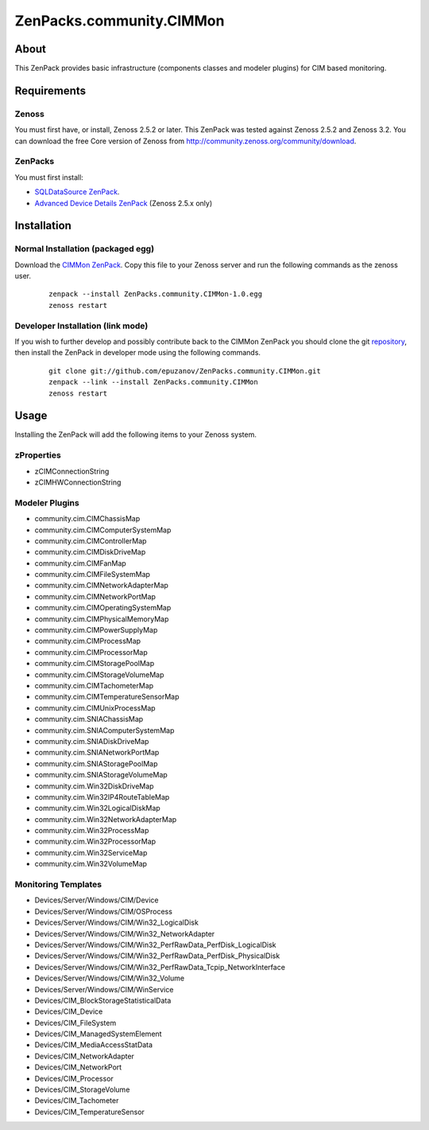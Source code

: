 ================================
ZenPacks.community.CIMMon
================================

About
=====

This ZenPack provides basic infrastructure (components classes and modeler
plugins) for CIM based monitoring.

Requirements
============

Zenoss
------

You must first have, or install, Zenoss 2.5.2 or later. This ZenPack was tested
against Zenoss 2.5.2 and Zenoss 3.2. You can download the free Core version of
Zenoss from http://community.zenoss.org/community/download.

ZenPacks
--------

You must first install:

- `SQLDataSource ZenPack <http://community.zenoss.org/docs/DOC-5913>`_.
- `Advanced Device Details ZenPack <http://community.zenoss.org/docs/DOC-3452>`_ 
  (Zenoss 2.5.x only)


Installation
============

Normal Installation (packaged egg)
----------------------------------

Download the `CIMMon ZenPack <http://community.zenoss.org/docs/DOC-0000>`_.
Copy this file to your Zenoss server and run the following commands as the zenoss
user.

    ::

        zenpack --install ZenPacks.community.CIMMon-1.0.egg
        zenoss restart

Developer Installation (link mode)
----------------------------------

If you wish to further develop and possibly contribute back to the CIMMon
ZenPack you should clone the git `repository <https://github.com/epuzanov/ZenPacks.community.CIMMon>`_,
then install the ZenPack in developer mode using the following commands.

    ::

        git clone git://github.com/epuzanov/ZenPacks.community.CIMMon.git
        zenpack --link --install ZenPacks.community.CIMMon
        zenoss restart


Usage
=====

Installing the ZenPack will add the following items to your Zenoss system.


zProperties
-----------

- zCIMConnectionString
- zCIMHWConnectionString


Modeler Plugins
---------------

- community.cim.CIMChassisMap
- community.cim.CIMComputerSystemMap
- community.cim.CIMControllerMap
- community.cim.CIMDiskDriveMap
- community.cim.CIMFanMap
- community.cim.CIMFileSystemMap
- community.cim.CIMNetworkAdapterMap
- community.cim.CIMNetworkPortMap
- community.cim.CIMOperatingSystemMap
- community.cim.CIMPhysicalMemoryMap
- community.cim.CIMPowerSupplyMap
- community.cim.CIMProcessMap
- community.cim.CIMProcessorMap
- community.cim.CIMStoragePoolMap
- community.cim.CIMStorageVolumeMap
- community.cim.CIMTachometerMap
- community.cim.CIMTemperatureSensorMap
- community.cim.CIMUnixProcessMap
- community.cim.SNIAChassisMap
- community.cim.SNIAComputerSystemMap
- community.cim.SNIADiskDriveMap
- community.cim.SNIANetworkPortMap
- community.cim.SNIAStoragePoolMap
- community.cim.SNIAStorageVolumeMap
- community.cim.Win32DiskDriveMap
- community.cim.Win32IP4RouteTableMap
- community.cim.Win32LogicalDiskMap
- community.cim.Win32NetworkAdapterMap
- community.cim.Win32ProcessMap
- community.cim.Win32ProcessorMap
- community.cim.Win32ServiceMap
- community.cim.Win32VolumeMap


Monitoring Templates
--------------------

- Devices/Server/Windows/CIM/Device
- Devices/Server/Windows/CIM/OSProcess
- Devices/Server/Windows/CIM/Win32_LogicalDisk
- Devices/Server/Windows/CIM/Win32_NetworkAdapter
- Devices/Server/Windows/CIM/Win32_PerfRawData_PerfDisk_LogicalDisk
- Devices/Server/Windows/CIM/Win32_PerfRawData_PerfDisk_PhysicalDisk
- Devices/Server/Windows/CIM/Win32_PerfRawData_Tcpip_NetworkInterface
- Devices/Server/Windows/CIM/Win32_Volume
- Devices/Server/Windows/CIM/WinService
- Devices/CIM_BlockStorageStatisticalData
- Devices/CIM_Device
- Devices/CIM_FileSystem
- Devices/CIM_ManagedSystemElement
- Devices/CIM_MediaAccessStatData
- Devices/CIM_NetworkAdapter
- Devices/CIM_NetworkPort
- Devices/CIM_Processor
- Devices/CIM_StorageVolume
- Devices/CIM_Tachometer
- Devices/CIM_TemperatureSensor
